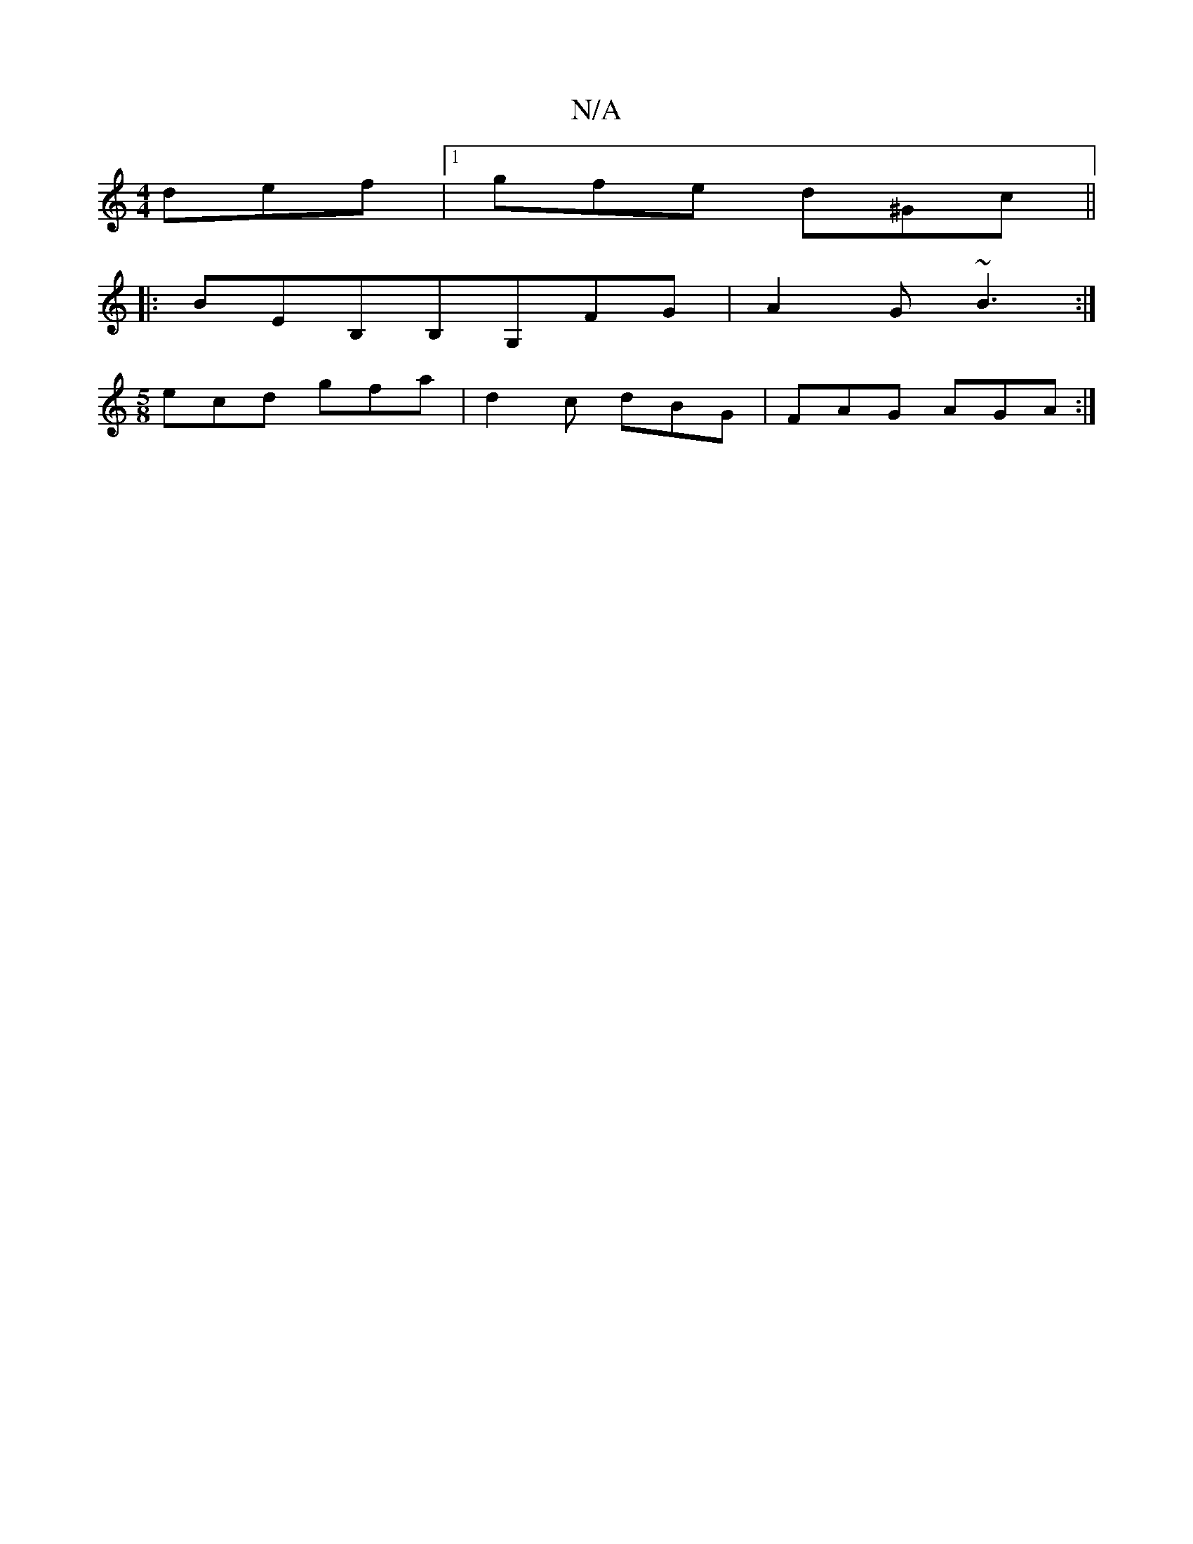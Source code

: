 X:1
T:N/A
M:4/4
R:N/A
K:Cmajor
 def |1 gfe d^Gc||
|:BEB,B,G,FG|A2G ~B3 :|
[M:5/8] ecd gfa | d2 c dBG | FAG AGA :|

|:B2G BGA|edB B^cd | edc BGE cED | B3 def | gec cAG | BdA Bcd | eGc dBG |AGF D2 :|

A>G | D D2>D E>^GA>g | (3fc'Bc B